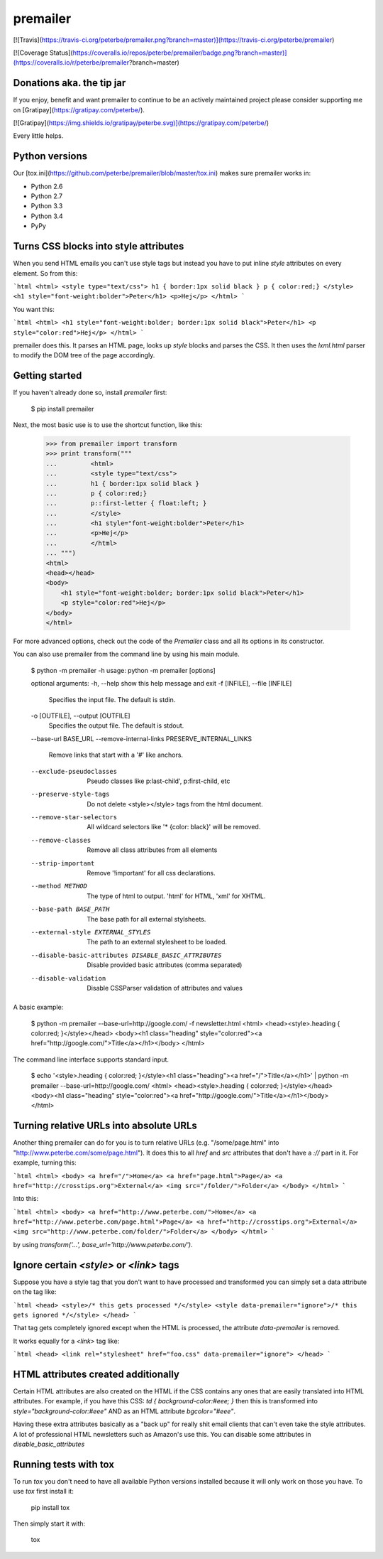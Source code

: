 premailer
=========

[![Travis](https://travis-ci.org/peterbe/premailer.png?branch=master)](https://travis-ci.org/peterbe/premailer)

[![Coverage Status](https://coveralls.io/repos/peterbe/premailer/badge.png?branch=master)](https://coveralls.io/r/peterbe/premailer?branch=master)

Donations aka. the tip jar
--------------------------

If you enjoy, benefit and want premailer to continue to be an actively
maintained project please consider supporting me on [Gratipay](https://gratipay.com/peterbe/).

[![Gratipay](https://img.shields.io/gratipay/peterbe.svg)](https://gratipay.com/peterbe/)

Every little helps.

Python versions
---------------

Our [tox.ini](https://github.com/peterbe/premailer/blob/master/tox.ini) makes sure premailer works in:

* Python 2.6
* Python 2.7
* Python 3.3
* Python 3.4
* PyPy

Turns CSS blocks into style attributes
--------------------------------------

When you send HTML emails you can't use style tags but instead you
have to put inline `style` attributes on every element. So from this:

```html
<html>
<style type="text/css">
h1 { border:1px solid black }
p { color:red;}
</style>
<h1 style="font-weight:bolder">Peter</h1>
<p>Hej</p>
</html>
```

You want this:

```html
<html>
<h1 style="font-weight:bolder; border:1px solid black">Peter</h1>
<p style="color:red">Hej</p>
</html>
```

premailer does this. It parses an HTML page, looks up `style` blocks
and parses the CSS. It then uses the `lxml.html` parser to modify the
DOM tree of the page accordingly.

Getting started
---------------

If you haven't already done so, install `premailer` first:

    $ pip install premailer

Next, the most basic use is to use the shortcut function, like this:

    >>> from premailer import transform
    >>> print transform("""
    ...         <html>
    ...         <style type="text/css">
    ...         h1 { border:1px solid black }
    ...         p { color:red;}
    ...         p::first-letter { float:left; }
    ...         </style>
    ...         <h1 style="font-weight:bolder">Peter</h1>
    ...         <p>Hej</p>
    ...         </html>
    ... """)
    <html>
    <head></head>
    <body>
        <h1 style="font-weight:bolder; border:1px solid black">Peter</h1>
        <p style="color:red">Hej</p>
    </body>
    </html>

For more advanced options, check out the code of the `Premailer` class
and all its options in its constructor.

You can also use premailer from the command line by using his main module.

    $ python -m premailer -h
    usage: python -m premailer [options]

    optional arguments:
    -h, --help            show this help message and exit
    -f [INFILE], --file [INFILE]
                          Specifies the input file. The default is stdin.
    -o [OUTFILE], --output [OUTFILE]
                          Specifies the output file. The default is stdout.
    --base-url BASE_URL
    --remove-internal-links PRESERVE_INTERNAL_LINKS
                          Remove links that start with a '#' like anchors.
    --exclude-pseudoclasses
                          Pseudo classes like p:last-child', p:first-child, etc
    --preserve-style-tags
                          Do not delete <style></style> tags from the html
                          document.
    --remove-star-selectors
                          All wildcard selectors like '* {color: black}' will be
                          removed.
    --remove-classes      Remove all class attributes from all elements
    --strip-important     Remove '!important' for all css declarations.
    --method METHOD       The type of html to output. 'html' for HTML, 'xml' for
                          XHTML.
    --base-path BASE_PATH
                          The base path for all external stylsheets.
    --external-style EXTERNAL_STYLES
                          The path to an external stylesheet to be loaded.
    --disable-basic-attributes DISABLE_BASIC_ATTRIBUTES
                          Disable provided basic attributes (comma separated)
    --disable-validation  Disable CSSParser validation of attributes and values

A basic example:

    $ python -m premailer --base-url=http://google.com/ -f newsletter.html
    <html>
    <head><style>.heading { color:red; }</style></head>
    <body><h1 class="heading" style="color:red"><a href="http://google.com/">Title</a></h1></body>
    </html>

The command line interface supports standard input.

    $ echo '<style>.heading { color:red; }</style><h1 class="heading"><a href="/">Title</a></h1>' | python -m premailer --base-url=http://google.com/
    <html>
    <head><style>.heading { color:red; }</style></head>
    <body><h1 class="heading" style="color:red"><a href="http://google.com/">Title</a></h1></body>
    </html>

Turning relative URLs into absolute URLs
----------------------------------------

Another thing premailer can do for you is to turn relative URLs (e.g.
"/some/page.html" into "http://www.peterbe.com/some/page.html"). It
does this to all `href` and `src` attributes that don't have a `://`
part in it. For example, turning this:

```html
<html>
<body>
<a href="/">Home</a>
<a href="page.html">Page</a>
<a href="http://crosstips.org">External</a>
<img src="/folder/">Folder</a>
</body>
</html>
```

Into this:

```html
<html>
<body>
<a href="http://www.peterbe.com/">Home</a>
<a href="http://www.peterbe.com/page.html">Page</a>
<a href="http://crosstips.org">External</a>
<img src="http://www.peterbe.com/folder/">Folder</a>
</body>
</html>
```

by using `transform('...', base_url='http://www.peterbe.com/')`.

Ignore certain `<style>` or `<link>` tags
-----------------------------------------

Suppose you have a style tag that you don't want to have processed and
transformed you can simply set a data attribute on the tag like:

```html
<head>
<style>/* this gets processed */</style>
<style data-premailer="ignore">/* this gets ignored */</style>
</head>
```

That tag gets completely ignored except when the HTML is processed, the
attribute `data-premailer` is removed.

It works equally for a `<link>` tag like:

```html
<head>
<link rel="stylesheet" href="foo.css" data-premailer="ignore">
</head>
```


HTML attributes created additionally
------------------------------------

Certain HTML attributes are also created on the HTML if the CSS
contains any ones that are easily translated into HTML attributes. For
example, if you have this CSS: `td { background-color:#eee; }` then
this is transformed into `style="background-color:#eee"` AND as an
HTML attribute `bgcolor="#eee"`.

Having these extra attributes basically as a "back up" for really shit
email clients that can't even take the style attributes. A lot of
professional HTML newsletters such as Amazon's use this.
You can disable some attributes in `disable_basic_attributes`

Running tests with tox
----------------------

To run `tox` you don't need to have all available Python versions installed because it will only work on those you have. To use `tox` first install it:

    pip install tox

Then simply start it with:

    tox



